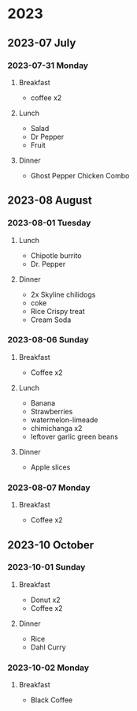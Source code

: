 * 2023

** 2023-07 July

*** 2023-07-31 Monday
**** Breakfast
- coffee x2
**** Lunch
- Salad
- Dr Pepper
- Fruit
**** Dinner
-  Ghost Pepper Chicken Combo

** 2023-08 August

*** 2023-08-01 Tuesday
**** Lunch
- Chipotle burrito
- Dr. Pepper
  
**** Dinner
- 2x Skyline chilidogs
- coke
- Rice Crispy treat
- Cream Soda

*** 2023-08-06 Sunday
**** Breakfast
- Coffee x2
**** Lunch
- Banana
- Strawberries
- watermelon-limeade
- chimichanga x2
- leftover garlic green beans
**** Dinner
- Apple slices

*** 2023-08-07 Monday
**** Breakfast
- Coffee x2
** 2023-10 October
*** 2023-10-01 Sunday
**** Breakfast
- Donut x2
- Coffee x2
**** Dinner
- Rice
- Dahl Curry

*** 2023-10-02 Monday
**** Breakfast
- Black Coffee
